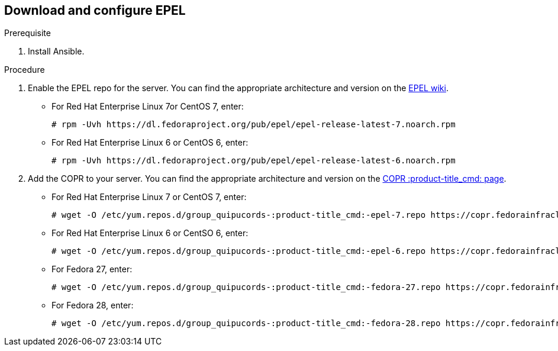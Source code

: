 [id='proc-download-epel']

== Download and configure EPEL

.Prerequisite

. Install Ansible.

.Procedure

. Enable the EPEL repo for the server. You can find the appropriate architecture and version on the https://fedoraproject.org/wiki/EPEL[EPEL wiki].

** For Red Hat Enterprise Linux 7or CentOS 7, enter:
+
----
# rpm -Uvh https://dl.fedoraproject.org/pub/epel/epel-release-latest-7.noarch.rpm
----

** For Red Hat Enterprise Linux 6 or CentOS 6, enter:
+
----
# rpm -Uvh https://dl.fedoraproject.org/pub/epel/epel-release-latest-6.noarch.rpm
----

. Add the COPR to your server. You can find the appropriate architecture and version on the https://copr.fedorainfracloud.org/coprs/g/quipucords/:product-title_cmd:/[COPR :product-title_cmd: page].

** For Red Hat Enterprise Linux 7 or CentOS 7, enter:
+
----
# wget -O /etc/yum.repos.d/group_quipucords-:product-title_cmd:-epel-7.repo https://copr.fedorainfracloud.org/coprs/g/quipucords/:product-title_cmd:/repo/epel-7/group_quipucords-:product-title_cmd:-epel-7.repo
----

** For Red Hat Enterprise Linux 6 or CentSO 6, enter:
+
----
# wget -O /etc/yum.repos.d/group_quipucords-:product-title_cmd:-epel-6.repo https://copr.fedorainfracloud.org/coprs/g/quipucords/:product-title_cmd:/repo/epel-6/group_quipucords-:product-title_cmd:-epel-6.repo
----

** For Fedora 27, enter:
+
----
# wget -O /etc/yum.repos.d/group_quipucords-:product-title_cmd:-fedora-27.repo https://copr.fedorainfracloud.org/coprs/g/quipucords/:product-title_cmd:/repo/fedora-27/group_quipucords-:product-title_cmd:-fedora-27.repo
----

** For Fedora 28, enter:
+
----
# wget -O /etc/yum.repos.d/group_quipucords-:product-title_cmd:-fedora-28.repo https://copr.fedorainfracloud.org/coprs/g/quipucords/:product-title_cmd:/repo/fedora-28/group_quipucords-:product-title_cmd:-fedora-28.repo
----
